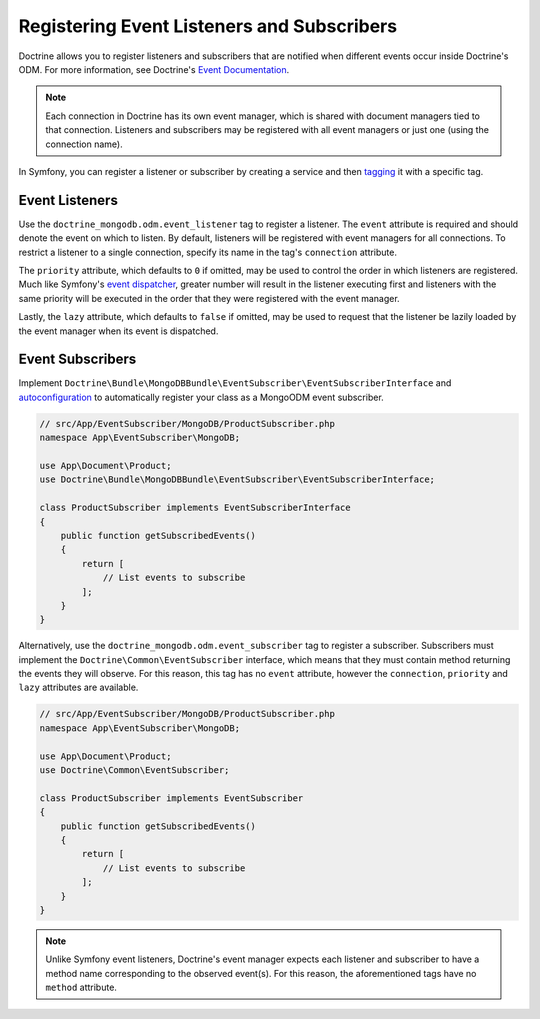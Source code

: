Registering Event Listeners and Subscribers
===========================================

Doctrine allows you to register listeners and subscribers that are notified
when different events occur inside Doctrine's ODM. For more information,
see Doctrine's `Event Documentation`_.

.. note::

    Each connection in Doctrine has its own event manager, which is shared with
    document managers tied to that connection. Listeners and subscribers may be
    registered with all event managers or just one (using the connection name).

In Symfony, you can register a listener or subscriber by creating a service
and then `tagging`_ it with a specific tag.

Event Listeners
---------------

Use the ``doctrine_mongodb.odm.event_listener`` tag to
register a listener. The ``event`` attribute is required and should denote
the event on which to listen. By default, listeners will be registered with
event managers for all connections. To restrict a listener to a single
connection, specify its name in the tag's ``connection`` attribute.

The ``priority`` attribute, which defaults to ``0`` if omitted, may be used
to control the order in which listeners are registered. Much like Symfony's
`event dispatcher`_, greater number will result in the listener executing
first and listeners with the same priority will be executed in the order that
they were registered with the event manager.

Lastly, the ``lazy`` attribute, which defaults to ``false`` if omitted, may
be used to request that the listener be lazily loaded by the event manager
when its event is dispatched.

.. configuration-block::

    .. code-block:: yaml

        services:
            my_doctrine_listener:
                class:   App\Listener\MyDoctrineListener
                # ...
                tags:
                    -  { name: doctrine_mongodb.odm.event_listener, event: postPersist }

    .. code-block:: xml

        <service id="my_doctrine_listener" class="App\Listener\MyDoctrineListener">
            <!-- ... -->
            <tag name="doctrine_mongodb.odm.event_listener" event="postPersist" />
        </service>

    .. code-block:: php

        $definition = new Definition('App\Listener\MyDoctrineListener');
        // ...
        $definition->addTag('doctrine_mongodb.odm.event_listener', [
            'event' => 'postPersist',
        ]);
        $container->setDefinition('my_doctrine_listener', $definition);

Event Subscribers
-----------------

Implement ``Doctrine\Bundle\MongoDBBundle\EventSubscriber\EventSubscriberInterface``
and `autoconfiguration`_ to automatically register your class as a MongoODM
event subscriber.

.. code-block:: php

    // src/App/EventSubscriber/MongoDB/ProductSubscriber.php
    namespace App\EventSubscriber\MongoDB;

    use App\Document\Product;
    use Doctrine\Bundle\MongoDBBundle\EventSubscriber\EventSubscriberInterface;

    class ProductSubscriber implements EventSubscriberInterface
    {
        public function getSubscribedEvents()
        {
            return [
                // List events to subscribe
            ];
        }
    }

.. configuration-block::

    .. code-block:: yaml

        # config/services.yaml
        services:

            App\EventSubscriber\MongoDB\:
                resource: '../src/EventSubscriber/MongoDB/*'
                autoconfigure: true

    .. code-block:: xml

        <!-- config/services.xml -->
        <?xml version="1.0" encoding="UTF-8" ?>
        <container xmlns="http://symfony.com/schema/dic/services"
            xmlns:xsi="http://www.w3.org/2001/XMLSchema-instance"
            xsi:schemaLocation="http://symfony.com/schema/dic/services
                https://symfony.com/schema/dic/services/services-1.0.xsd">

            <services>
                <prototype namespace="App\EventSubscriber\MongoDB\" resource="../src/EventSubscriber/MongoDB/*" autoconfigure="true" />
            </services>
        </container>

Alternatively, use the ``doctrine_mongodb.odm.event_subscriber`` tag
to register a subscriber. Subscribers must implement the
``Doctrine\Common\EventSubscriber`` interface, which means that they must
contain method returning the events they will observe. For this reason,
this tag has no ``event`` attribute, however the ``connection``,
``priority`` and ``lazy`` attributes are available.

.. code-block:: php

    // src/App/EventSubscriber/MongoDB/ProductSubscriber.php
    namespace App\EventSubscriber\MongoDB;

    use App\Document\Product;
    use Doctrine\Common\EventSubscriber;

    class ProductSubscriber implements EventSubscriber
    {
        public function getSubscribedEvents()
        {
            return [
                // List events to subscribe
            ];
        }
    }

.. configuration-block::

    .. code-block:: yaml

        # config/services.yaml
        services:

            App\EventSubscriber\MongoDB\:
                resource: '../src/EventSubscriber/MongoDB/*'
                tags:
                    - { name: doctrine_mongodb.odm.event_subscriber }

    .. code-block:: xml

        <!-- config/services.xml -->
        <?xml version="1.0" encoding="UTF-8" ?>
        <container xmlns="http://symfony.com/schema/dic/services"
            xmlns:xsi="http://www.w3.org/2001/XMLSchema-instance"
            xsi:schemaLocation="http://symfony.com/schema/dic/services
                https://symfony.com/schema/dic/services/services-1.0.xsd">

            <services>
                <prototype namespace="App\EventSubscriber\MongoDB\" resource="../src/EventSubscriber/MongoDB/*">
                    <tag name="doctrine_mongodb.odm.event_subscriber" />
                </prototype>
            </services>
        </container>

.. note::

    Unlike Symfony event listeners, Doctrine's event manager expects each
    listener and subscriber to have a method name corresponding to the observed
    event(s). For this reason, the aforementioned tags have no ``method``
    attribute.

.. _`event dispatcher`: https://symfony.com/doc/current/components/event_dispatcher.html
.. _`Event Documentation`: https://www.doctrine-project.org/projects/doctrine-mongodb-odm/en/latest/reference/events.html
.. _`tagging`: https://symfony.com/doc/current/service_container/tags.html
.. _`autoconfiguration`: https://symfony.com/doc/current/service_container.html#the-autoconfigure-option

